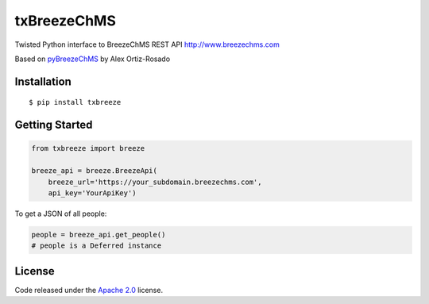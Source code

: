 txBreezeChMS
============

Twisted Python interface to BreezeChMS REST API
http://www.breezechms.com

Based on
`pyBreezeChMS <https://github.com/alexortizrosado/pyBreezeChMS>`__ by
Alex Ortiz-Rosado

Installation
------------

::

    $ pip install txbreeze

Getting Started
---------------

.. code:: python

    from txbreeze import breeze

    breeze_api = breeze.BreezeApi(
        breeze_url='https://your_subdomain.breezechms.com',
        api_key='YourApiKey')

To get a JSON of all people:

.. code:: python


    people = breeze_api.get_people()
    # people is a Deferred instance

License
-------

Code released under the `Apache
2.0 <https://github.com/aortiz32/pyBreezeChMS/blob/master/LICENSE>`__
license.


